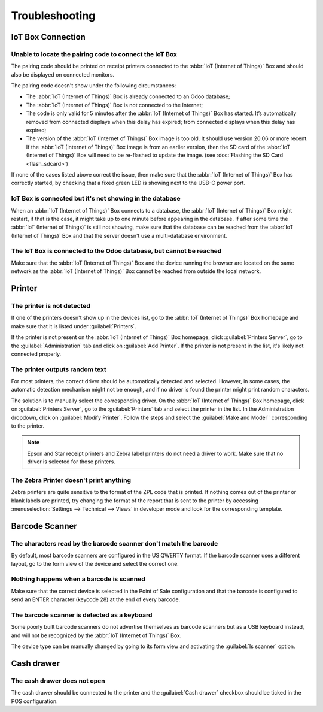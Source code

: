 ===============
Troubleshooting
===============

IoT Box Connection
==================

Unable to locate the pairing code to connect the IoT Box
--------------------------------------------------------

The pairing code should be printed on receipt printers connected to the
:abbr:`IoT (Internet of Things)` Box and should also be displayed on connected monitors.

The pairing code doesn't show under the following circumstances:

-  The :abbr:`IoT (Internet of Things)` Box is already connected to an Odoo database;

-  The :abbr:`IoT (Internet of Things)` Box is not connected to the Internet;

-  The code is only valid for 5 minutes after the :abbr:`IoT (Internet of Things)` Box has started.
   It’s automatically removed from connected displays when this delay has expired; from connected
   displays when this delay has expired;

-  The version of the :abbr:`IoT (Internet of Things)` Box image is too old. It should use version
   20.06 or more recent. If the :abbr:`IoT (Internet of Things)` Box image is from an earlier
   version, then the SD card of the :abbr:`IoT (Internet of Things)` Box will need to be re-flashed
   to update the image. (see :doc:`Flashing the SD Card <flash_sdcard>`)

If none of the cases listed above correct the issue, then make sure that the
:abbr:`IoT (Internet of Things)` Box has correctly started, by checking that a fixed green LED is
showing next to the USB-C power port.

IoT Box is connected but it's not showing in the database
---------------------------------------------------------

When an :abbr:`IoT (Internet of Things)` Box connects to a database, the
:abbr:`IoT (Internet of Things)` Box might restart, if that is the case, it might take up to one
minute before appearing in the database. If after some time the :abbr:`IoT (Internet of Things)` is
still not showing, make sure that the database can be reached from the
:abbr:`IoT (Internet of Things)` Box and that the server doesn't use a multi-database environment.

The IoT Box is connected to the Odoo database, but cannot be reached
--------------------------------------------------------------------

Make sure that the :abbr:`IoT (Internet of Things)` Box and the device running the browser are
located on the same network as the :abbr:`IoT (Internet of Things)` Box cannot be reached from
outside the local network.

Printer
=======

The printer is not detected
---------------------------

If one of the printers doesn't show up in the devices list, go to the
:abbr:`IoT (Internet of Things)` Box homepage and make sure that it is listed under
:guilabel:`Printers`.

.. image:: troubleshooting/troubleshooting_printer_01.png
   :align: center
   :alt: The IoT box console landing page.

If the printer is not present on the :abbr:`IoT (Internet of Things)` Box homepage, click
:guilabel:`Printers Server`, go to the :guilabel:`Administration` tab and click on :guilabel:`Add
Printer`. If the printer is not present in the list, it's likely not connected properly.

The printer outputs random text
-------------------------------

For most printers, the correct driver should be automatically detected and selected. However, in
some cases, the automatic detection mechanism might not be enough, and if no driver is found the
printer might print random characters.

The solution is to manually select the corresponding driver. On the :abbr:`IoT (Internet of Things)`
Box homepage, click on :guilabel:`Printers Server`, go to the :guilabel:`Printers` tab and select
the printer in the list. In the Administration dropdown, click on :guilabel:`Modify Printer`.
Follow the steps and select the :guilabel:`Make and Model`` corresponding to the printer.

.. image:: troubleshooting/troubleshooting_printer_02.png
   :align: center
   :alt: Edit the printer connected to the IoT box.

.. note::
   Epson and Star receipt printers and Zebra label printers do not need a driver to work. Make sure
   that no driver is selected for those printers.

The Zebra Printer doesn't print anything
----------------------------------------

Zebra printers are quite sensitive to the format of the ZPL code that is printed. If nothing comes
out of the printer or blank labels are printed, try changing the format of the report that is sent
to the printer by accessing :menuselection:`Settings --> Technical --> Views` in developer mode and
look for the corresponding template.

Barcode Scanner
===============

The characters read by the barcode scanner don't match the barcode
------------------------------------------------------------------

By default, most barcode scanners are configured in the US QWERTY format. If the barcode scanner
uses a different layout, go to the form view of the device and select the correct one.

Nothing happens when a barcode is scanned
-----------------------------------------

Make sure that the correct device is selected in the Point of Sale configuration and that the
barcode is configured to send an ENTER character (keycode 28) at the end of every barcode.

The barcode scanner is detected as a keyboard
---------------------------------------------

Some poorly built barcode scanners do not advertise themselves as barcode scanners but as a USB
keyboard instead, and will not be recognized by the :abbr:`IoT (Internet of Things)` Box.

The device type can be manually changed by going to its form view and activating the
:guilabel:`Is scanner` option.

.. image:: troubleshooting/troubleshooting_barcode_01.png
   :align: center
   :alt: Modifying the form view of the barcode scanner.

Cash drawer
===========

The cash drawer does not open
-----------------------------

The cash drawer should be connected to the printer and the :guilabel:`Cash drawer` checkbox should
be ticked in the POS configuration.
